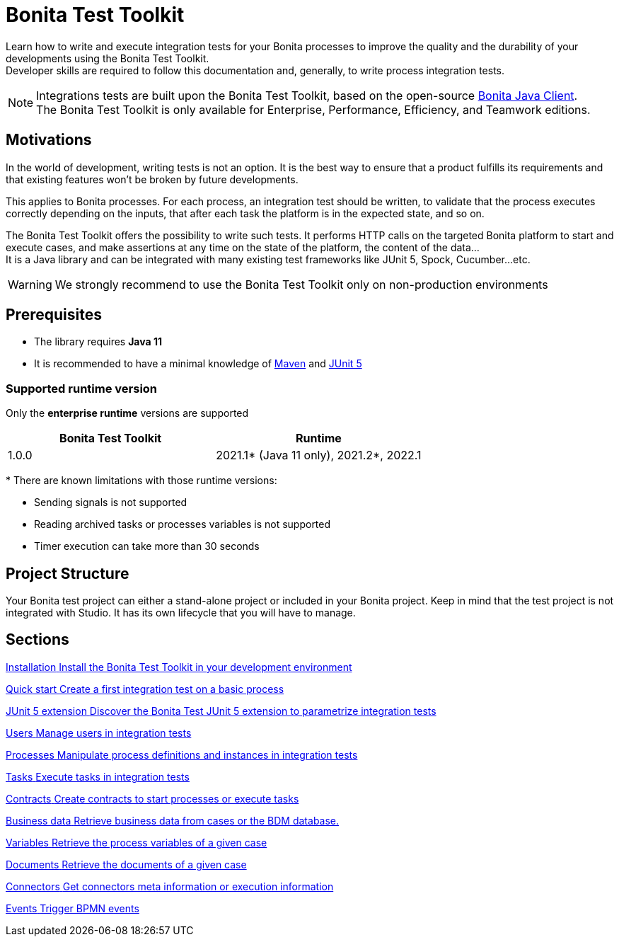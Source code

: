 = Bonita Test Toolkit

:description: integration test bonita processes applications junit ci continuous integration

Learn how to write and execute integration tests for your Bonita processes to improve the quality and the durability of your developments using the Bonita Test Toolkit. +
Developer skills are required to follow this documentation and, generally, to write process integration tests.

[NOTE]
====
Integrations tests are built upon the Bonita Test Toolkit, based on the open-source https://github.com/bonitasoft/bonita-java-client[Bonita Java Client]. +
The Bonita Test Toolkit is only available for Enterprise, Performance, Efficiency, and Teamwork editions. 
====

== Motivations

In the world of development, writing tests is not an option. It is the best way to ensure that a product fulfills its requirements and that existing features won't be broken by future developments. 

This applies to Bonita processes. For each process, an integration test should be written, to validate that the process executes correctly depending on the inputs, that after each task the platform is in the expected state, and so on.

The Bonita Test Toolkit offers the possibility to write such tests. It performs HTTP calls on the targeted Bonita platform to start and execute cases, and make assertions at any time on the state of the platform, the content of the data... +
It is a Java library and can be integrated with many existing test frameworks like JUnit 5, Spock, Cucumber...etc. 


[WARNING]
====
We strongly recommend to use the Bonita Test Toolkit only on non-production environments 
====

== Prerequisites

* The library requires **Java 11**
* It is recommended to have a minimal knowledge of https://maven.apache.org/[Maven] and https://junit.org/junit5/docs/current/user-guide/[JUnit 5]

=== Supported runtime version

Only the **enterprise runtime** versions are supported

[%header,cols="1,1"]
|===
|Bonita Test Toolkit 
|Runtime

|1.0.0
|2021.1+++*+++ (Java 11 only), 2021.2+++*+++, 2022.1

|===
+++*+++ There are known limitations with those runtime versions: 

* Sending signals is not supported
* Reading archived tasks or processes variables is not supported
* Timer execution can take more than 30 seconds

== Project Structure

Your Bonita test project can either a stand-alone project or included in your Bonita project. Keep in mind that the test project is not integrated with Studio. It has its own lifecycle that you will have to manage.

[.card-section]
== Sections

[.card.card-index]
--
xref:installation.adoc[[.card-title]#Installation# [.card-body.card-content-overflow]#pass:q[Install the Bonita Test Toolkit in your development environment]#]
--

[.card.card-index]
--
xref:quick-start.adoc[[.card-title]#Quick start# [.card-body.card-content-overflow]#pass:q[Create a first integration test on a basic process]#]
--

[.card.card-index]
--
xref:bonita-test-extension.adoc[[.card-title]#JUnit 5 extension# [.card-body.card-content-overflow]#pass:q[Discover the Bonita Test JUnit 5 extension to parametrize integration tests]#]
--

[.card.card-index]
--
xref:user.adoc[[.card-title]#Users# [.card-body.card-content-overflow]#pass:q[Manage users in integration tests]#]
--

[.card.card-index]
--
xref:process.adoc[[.card-title]#Processes# [.card-body.card-content-overflow]#pass:q[Manipulate process definitions and instances in integration tests]#]
--

[.card.card-index]
--
xref:task.adoc[[.card-title]#Tasks# [.card-body.card-content-overflow]#pass:q[Execute tasks in integration tests]#]
--

[.card.card-index]
--
xref:contract.adoc[[.card-title]#Contracts# [.card-body.card-content-overflow]#pass:q[Create contracts to start processes or execute tasks]#]
--

[.card.card-index]
--
xref:business-data.adoc[[.card-title]#Business data# [.card-body.card-content-overflow]#pass:q[Retrieve business data from cases or the BDM database.]#]
--

[.card.card-index]
--
xref:variable.adoc[[.card-title]#Variables# [.card-body.card-content-overflow]#pass:q[Retrieve the process variables of a given case]#]
--

[.card.card-index]
--
xref:document.adoc[[.card-title]#Documents# [.card-body.card-content-overflow]#pass:q[Retrieve the documents of a given case]#]
--

[.card.card-index]
--
xref:connector.adoc[[.card-title]#Connectors# [.card-body.card-content-overflow]#pass:q[Get connectors meta information or execution information]#]
--

[.card.card-index]
--
xref:events.adoc[[.card-title]#Events# [.card-body.card-content-overflow]#pass:q[Trigger BPMN events]#]
--
